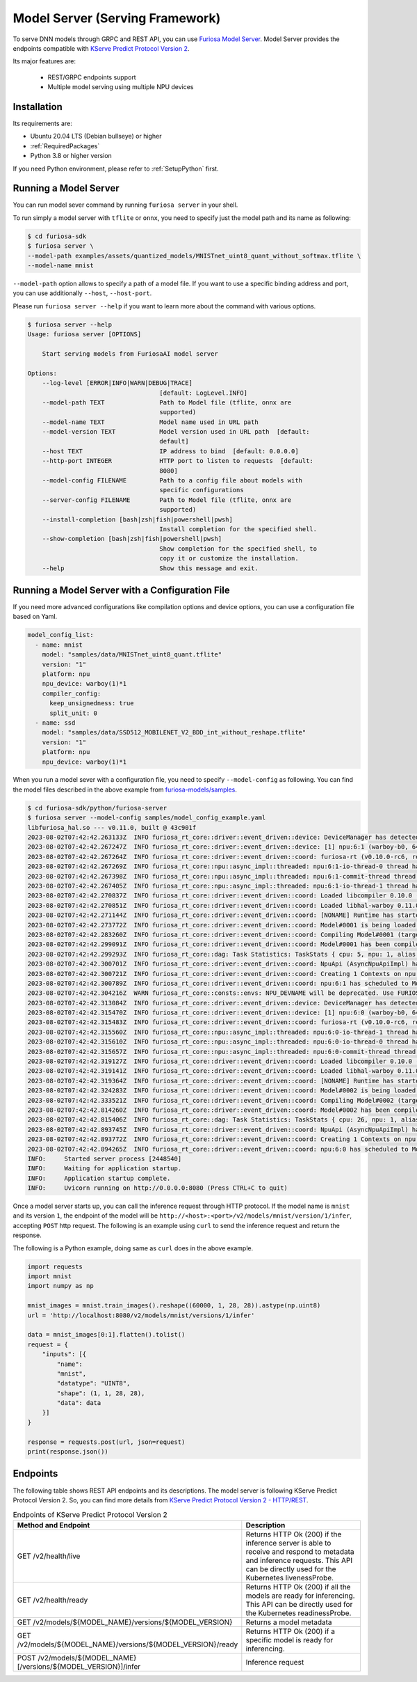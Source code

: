 .. _ModelServing:

**********************************************************
Model Server (Serving Framework)
**********************************************************

To serve DNN models through GRPC and REST API, you can use `Furiosa Model Server <https://github.com/furiosa-ai/furiosa-sdk/tree/main/python/furiosa-server>`_.
Model Server provides the endpoints compatible with `KServe Predict Protocol Version 2 <https://github.com/kserve/kserve/blob/master/docs/predict-api/v2/required_api.md>`_.

Its major features are:

 * REST/GRPC endpoints support
 * Multiple model serving using multiple NPU devices


Installation
============================

Its requirements are:

* Ubuntu 20.04 LTS (Debian bullseye) or higher
* :ref:`RequiredPackages`
* Python 3.8 or higher version

If you need Python environment, please refer to :ref:`SetupPython` first.


.. tabs::

   .. tab:: Installation using PIP

      Run the following command

      .. code-block:: sh

        $ pip install 'furiosa-sdk[server]'

   .. tab:: Installation from source code

      Check out the source code and run the following command

      .. code-block:: sh

        $ git clone https://github.com/furiosa-ai/furiosa-sdk.git
        $ cd furiosa-sdk/python/furiosa-server
        $ pip install .



Running a Model Server
============================

You can run model sever command by running ``furiosa server`` in your shell.


To run simply a model server with ``tflite`` or ``onnx``, you need to specify
just the model path and its name as following:

.. code-block:: sh

    $ cd furiosa-sdk
    $ furiosa server \
    --model-path examples/assets/quantized_models/MNISTnet_uint8_quant_without_softmax.tflite \
    --model-name mnist


``--model-path`` option allows to specify a path of a model file.
If you want to use a specific binding address and port, you can use additionally
``--host``, ``--host-port``.

Please run ``furiosa server --help`` if you want to learn more
about the command with various options.


.. code-block:: sh

    $ furiosa server --help
    Usage: furiosa server [OPTIONS]

        Start serving models from FuriosaAI model server

    Options:
        --log-level [ERROR|INFO|WARN|DEBUG|TRACE]
                                        [default: LogLevel.INFO]
        --model-path TEXT               Path to Model file (tflite, onnx are
                                        supported)
        --model-name TEXT               Model name used in URL path
        --model-version TEXT            Model version used in URL path  [default:
                                        default]
        --host TEXT                     IP address to bind  [default: 0.0.0.0]
        --http-port INTEGER             HTTP port to listen to requests  [default:
                                        8080]
        --model-config FILENAME         Path to a config file about models with
                                        specific configurations
        --server-config FILENAME        Path to Model file (tflite, onnx are
                                        supported)
        --install-completion [bash|zsh|fish|powershell|pwsh]
                                        Install completion for the specified shell.
        --show-completion [bash|zsh|fish|powershell|pwsh]
                                        Show completion for the specified shell, to
                                        copy it or customize the installation.
        --help                          Show this message and exit.


Running a Model Server with a Configuration File
=============================================================

If you need more advanced configurations like compilation options and device options,
you can use a configuration file based on Yaml.


.. code-block:: yaml

    model_config_list:
      - name: mnist
        model: "samples/data/MNISTnet_uint8_quant.tflite"
        version: "1"
        platform: npu
        npu_device: warboy(1)*1
        compiler_config:
          keep_unsignedness: true
          split_unit: 0
      - name: ssd
        model: "samples/data/SSD512_MOBILENET_V2_BDD_int_without_reshape.tflite"
        version: "1"
        platform: npu
        npu_device: warboy(1)*1

When you run a model sever with a configuration file,
you need to specify ``--model-config`` as following.
You can find the model files described in the above example from
`furiosa-models/samples <https://github.com/furiosa-ai/furiosa-sdk/tree/main/python/furiosa-server/samples>`_.

.. code-block:: sh

    $ cd furiosa-sdk/python/furiosa-server
    $ furiosa server --model-config samples/model_config_example.yaml
    libfuriosa_hal.so --- v0.11.0, built @ 43c901f
    2023-08-02T07:42:42.263133Z  INFO furiosa_rt_core::driver::event_driven::device: DeviceManager has detected 1 NPUs
    2023-08-02T07:42:42.267247Z  INFO furiosa_rt_core::driver::event_driven::device: [1] npu:6:1 (warboy-b0, 64dpes)
    2023-08-02T07:42:42.267264Z  INFO furiosa_rt_core::driver::event_driven::coord: furiosa-rt (v0.10.0-rc6, rev: d021ff71d, built_at: 2023-07-31T19:05:26Z) is being initialized
    2023-08-02T07:42:42.267269Z  INFO furiosa_rt_core::npu::async_impl::threaded: npu:6:1-io-thread-0 thread has started
    2023-08-02T07:42:42.267398Z  INFO furiosa_rt_core::npu::async_impl::threaded: npu:6:1-commit-thread thread has started
    2023-08-02T07:42:42.267405Z  INFO furiosa_rt_core::npu::async_impl::threaded: npu:6:1-io-thread-1 thread has started
    2023-08-02T07:42:42.270837Z  INFO furiosa_rt_core::driver::event_driven::coord: Loaded libcompiler 0.10.0 (rev: f8f05c built: 2023-07-26T09:49:17Z)
    2023-08-02T07:42:42.270851Z  INFO furiosa_rt_core::driver::event_driven::coord: Loaded libhal-warboy 0.11.0 (rev: 43c901f built: 2023-04-19T14:04:55Z)
    2023-08-02T07:42:42.271144Z  INFO furiosa_rt_core::driver::event_driven::coord: [NONAME] Runtime has started
    2023-08-02T07:42:42.273772Z  INFO furiosa_rt_core::driver::event_driven::coord: Model#0001 is being loaded to npu:6:1
    2023-08-02T07:42:42.283260Z  INFO furiosa_rt_core::driver::event_driven::coord: Compiling Model#0001 (target: warboy-b0, 64dpes, file: MNISTnet_uint8_quant.tflite, size: 18.2 kiB)
    2023-08-02T07:42:42.299091Z  INFO furiosa_rt_core::driver::event_driven::coord: Model#0001 has been compiled successfully (took 0 secs)
    2023-08-02T07:42:42.299293Z  INFO furiosa_rt_core::dag: Task Statistics: TaskStats { cpu: 5, npu: 1, alias: 0, coalesce: 0 }
    2023-08-02T07:42:42.300701Z  INFO furiosa_rt_core::driver::event_driven::coord: NpuApi (AsyncNpuApiImpl) has started..
    2023-08-02T07:42:42.300721Z  INFO furiosa_rt_core::driver::event_driven::coord: Creating 1 Contexts on npu:6:1 (DRAM usage: 6.0 kiB / 16.0 GiB, SRAM usage: 124.0 kiB / 64.0 MiB)
    2023-08-02T07:42:42.300789Z  INFO furiosa_rt_core::driver::event_driven::coord: npu:6:1 has scheduled to Model#0001
    2023-08-02T07:42:42.304216Z  WARN furiosa_rt_core::consts::envs: NPU_DEVNAME will be deprecated. Use FURIOSA_DEVICES instead.
    2023-08-02T07:42:42.313084Z  INFO furiosa_rt_core::driver::event_driven::device: DeviceManager has detected 1 NPUs
    2023-08-02T07:42:42.315470Z  INFO furiosa_rt_core::driver::event_driven::device: [1] npu:6:0 (warboy-b0, 64dpes)
    2023-08-02T07:42:42.315483Z  INFO furiosa_rt_core::driver::event_driven::coord: furiosa-rt (v0.10.0-rc6, rev: d021ff71d, built_at: 2023-07-31T19:05:26Z) is being initialized
    2023-08-02T07:42:42.315560Z  INFO furiosa_rt_core::npu::async_impl::threaded: npu:6:0-io-thread-1 thread has started
    2023-08-02T07:42:42.315610Z  INFO furiosa_rt_core::npu::async_impl::threaded: npu:6:0-io-thread-0 thread has started
    2023-08-02T07:42:42.315657Z  INFO furiosa_rt_core::npu::async_impl::threaded: npu:6:0-commit-thread thread has started
    2023-08-02T07:42:42.319127Z  INFO furiosa_rt_core::driver::event_driven::coord: Loaded libcompiler 0.10.0 (rev: f8f05c built: 2023-07-26T09:49:17Z)
    2023-08-02T07:42:42.319141Z  INFO furiosa_rt_core::driver::event_driven::coord: Loaded libhal-warboy 0.11.0 (rev: 43c901f built: 2023-04-19T14:04:55Z)
    2023-08-02T07:42:42.319364Z  INFO furiosa_rt_core::driver::event_driven::coord: [NONAME] Runtime has started
    2023-08-02T07:42:42.324283Z  INFO furiosa_rt_core::driver::event_driven::coord: Model#0002 is being loaded to npu:6:0
    2023-08-02T07:42:42.333521Z  INFO furiosa_rt_core::driver::event_driven::coord: Compiling Model#0002 (target: warboy-b0, 64dpes, file: SSD512_MOBILENET_V2_BDD_int_without_reshape.tflite, size: 5.2 MiB)
    2023-08-02T07:42:42.814260Z  INFO furiosa_rt_core::driver::event_driven::coord: Model#0002 has been compiled successfully (took 0 secs)
    2023-08-02T07:42:42.815406Z  INFO furiosa_rt_core::dag: Task Statistics: TaskStats { cpu: 26, npu: 1, alias: 0, coalesce: 0 }
    2023-08-02T07:42:42.893745Z  INFO furiosa_rt_core::driver::event_driven::coord: NpuApi (AsyncNpuApiImpl) has started..
    2023-08-02T07:42:42.893772Z  INFO furiosa_rt_core::driver::event_driven::coord: Creating 1 Contexts on npu:6:0 (DRAM usage: 1.0 MiB / 16.0 GiB, SRAM usage: 14.8 MiB / 64.0 MiB)
    2023-08-02T07:42:42.894265Z  INFO furiosa_rt_core::driver::event_driven::coord: npu:6:0 has scheduled to Model#0002
    INFO:     Started server process [2448540]
    INFO:     Waiting for application startup.
    INFO:     Application startup complete.
    INFO:     Uvicorn running on http://0.0.0.0:8080 (Press CTRL+C to quit)

Once a model server starts up, you can call the inference request through HTTP protocol.
If the model name is ``mnist`` and its version ``1``, the endpoint of the model will be
``http://<host>:<port>/v2/models/mnist/version/1/infer``, accepting ``POST`` http request.
The following is an example using ``curl`` to send the inference request and return the response.

.. code-block: sh

    $ curl -X POST -H "Content-Type: application/json" \
    -d "@samples/mnist_input_sample_01.json" \
    http://localhost:8080/v2/models/mnist/versions/1/infer

    {"model_name":"mnist","model_version":"1","id":null,"parameters":null,"outputs":[{"name":"0","shape":[1,10],"datatype":"UINT8","parameters":null,"data":[0,0,0,1,0,255,0,0,0,0]}]}


The following is a Python example, doing same as ``curl`` does in the above example.

.. code-block:: python

    import requests
    import mnist
    import numpy as np

    mnist_images = mnist.train_images().reshape((60000, 1, 28, 28)).astype(np.uint8)
    url = 'http://localhost:8080/v2/models/mnist/versions/1/infer'

    data = mnist_images[0:1].flatten().tolist()
    request = {
        "inputs": [{
            "name":
            "mnist",
            "datatype": "UINT8",
            "shape": (1, 1, 28, 28),
            "data": data
        }]
    }

    response = requests.post(url, json=request)
    print(response.json())


Endpoints
=======================================
The following table shows REST API endpoints and its descriptions.
The model server is following KServe Predict Protocol Version 2.
So, you can find more details from `KServe Predict Protocol Version 2 - HTTP/REST <https://github.com/kserve/kserve/blob/master/docs/predict-api/v2/required_api.md#httprest>`_.

.. list-table:: Endpoints of KServe Predict Protocol Version 2
   :widths: 50 50
   :header-rows: 1

   * - Method and Endpoint
     - Description
   * - GET /v2/health/live
     - Returns HTTP Ok (200) if the inference server is able to receive and respond to metadata and inference requests.
       This API can be directly used for the Kubernetes livenessProbe.
   * - GET /v2/health/ready
     - Returns HTTP Ok (200) if all the models are ready for inferencing.
       This API can be directly used for the Kubernetes readinessProbe.
   * - GET /v2/models/${MODEL_NAME}/versions/${MODEL_VERSION}
     - Returns a model metadata
   * - GET /v2/models/${MODEL_NAME}/versions/${MODEL_VERSION}/ready
     - Returns HTTP Ok (200) if a specific model is ready for inferencing.
   * - POST /v2/models/${MODEL_NAME}[/versions/${MODEL_VERSION}]/infer
     - Inference request
